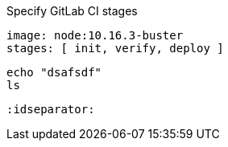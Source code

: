 .Specify GitLab CI stages
[source,yaml]
----
image: node:10.16.3-buster
stages: [ init, verify, deploy ]
----

[source,bash]
----
echo "dsafsdf"
ls
----

[source,asciidoc]
----
:idseparator:
----